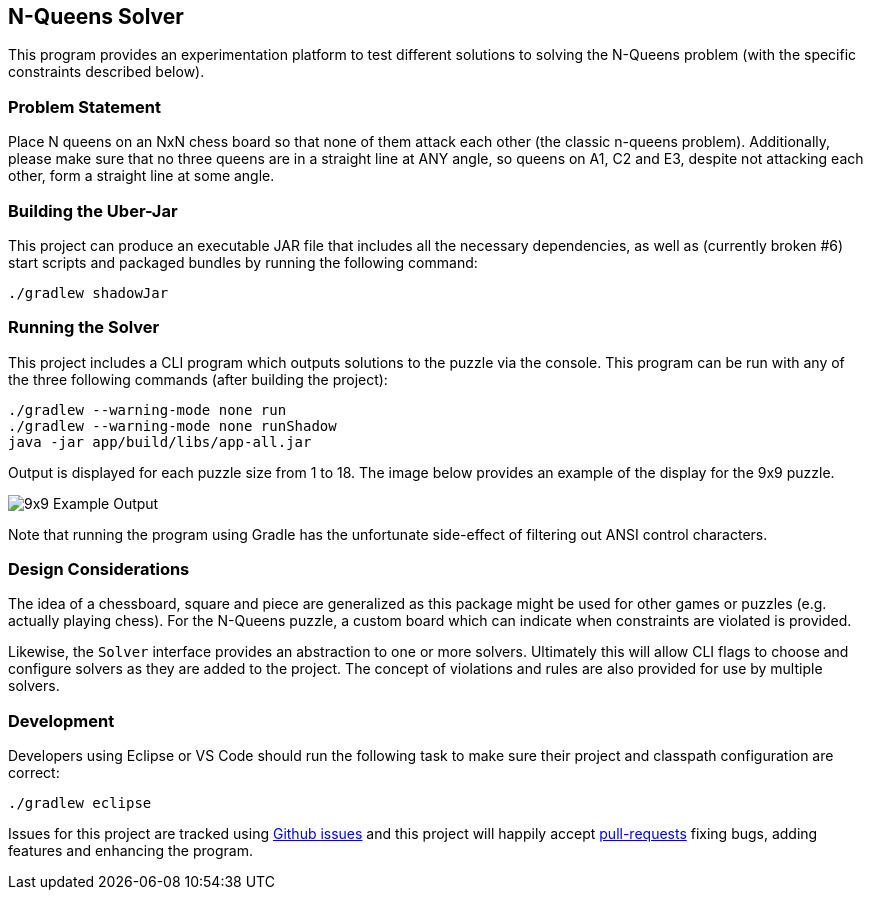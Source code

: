 == N-Queens Solver

This program provides an experimentation platform to test different
solutions to solving the N-Queens problem (with the specific constraints
described below).

=== Problem Statement

Place N queens on an NxN chess board so that none of them attack each
other (the classic n-queens problem). Additionally, please make sure that
no three queens are in a straight line at ANY angle, so queens on A1, C2
and E3, despite not attacking each other, form a straight line at some
angle.

=== Building the Uber-Jar

This project can produce an executable JAR file that includes all the
necessary dependencies, as well as (currently broken #6) start scripts
and packaged bundles by running the following command:

[source, bash]
----
./gradlew shadowJar
----

=== Running the Solver

This project includes a CLI program which outputs solutions to the puzzle
via the console.  This program can be run with any of the three following
commands (after building the project):

[source, bash]
----
./gradlew --warning-mode none run
./gradlew --warning-mode none runShadow
java -jar app/build/libs/app-all.jar
----

Output is displayed for each puzzle size from 1 to 18.  The image below
provides an example of the display for the 9x9 puzzle.

image:output-9x9.png[9x9 Example Output]

Note that running the program using Gradle has the unfortunate side-effect
of filtering out ANSI control characters.

=== Design Considerations

The idea of a chessboard, square and piece are generalized as this package
might be used for other games or puzzles (e.g. actually playing chess).
For the N-Queens puzzle, a custom board which can indicate when constraints
are violated is provided.

Likewise, the `Solver` interface provides an abstraction to one or more
solvers.  Ultimately this will allow CLI flags to choose and configure
solvers as they are added to the project.  The concept of violations and
rules are also provided for use by multiple solvers.

=== Development

Developers using Eclipse or VS Code should run the following task to
make sure their project and classpath configuration are correct:

[source, shell]
----
./gradlew eclipse
----

Issues for this project are tracked using https://github.com/smoyer64/nqueens/issues[Github issues]
and this project will happily accept https://github.com/smoyer64/nqueens/pulls[pull-requests] fixing bugs, adding
features and enhancing the program.
